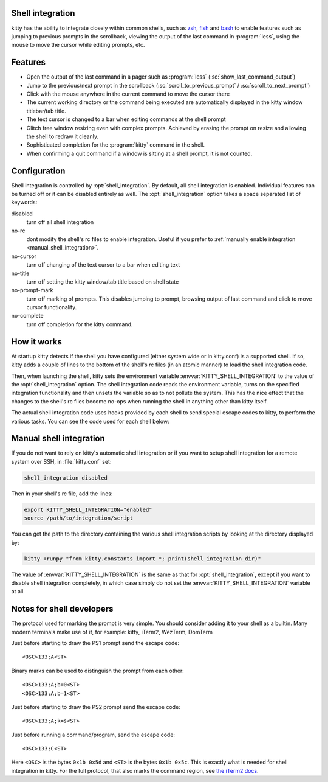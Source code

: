 .. _shell_integration:

Shell integration
-------------------

kitty has the ability to integrate closely within common shells, such as `zsh
<https://www.zsh.org/>`_, `fish <https://fishshell.com>`_ and `bash
<https://www.gnu.org/software/bash/>`_ to enable features such as jumping to
previous prompts in the scrollback, viewing the output of the last command in
:program:`less`, using the mouse to move the cursor while editing prompts, etc.

.. versionadded:: 0.24.0

Features
-------------

* Open the output of the last command in a pager such as :program:`less`
  (:sc:`show_last_command_output`)

* Jump to the previous/next prompt in the scrollback
  (:sc:`scroll_to_previous_prompt` /  :sc:`scroll_to_next_prompt`)

* Click with the mouse anywhere in the current command to move the cursor there

* The current working directory or the command being executed are automatically
  displayed in the kitty window titlebar/tab title.

* The text cursor is changed to a bar when editing commands at the shell prompt

* Glitch free window resizing even with complex prompts. Achieved by erasing
  the prompt on resize and allowing the shell to redraw it cleanly.

* Sophisticated completion for the :program:`kitty` command in the shell.

* When confirming a quit command if a window is sitting at a shell prompt,
  it is not counted.


Configuration
---------------

Shell integration is controlled by :opt:`shell_integration`. By default, all
shell integration is enabled. Individual features can be turned off or it can
be disabled entirely as well. The :opt:`shell_integration` option takes a space
separated list of keywords:

disabled
    turn off all shell integration

no-rc
    dont modify the shell's rc files to enable integration. Useful if you prefer
    to :ref:`manually enable integration <manual_shell_integration>`.

no-cursor
    turn off changing of the text cursor to a bar when editing text

no-title
    turn off setting the kitty window/tab title based on shell state

no-prompt-mark
    turn off marking of prompts. This disables jumping to prompt, browsing
    output of last command and click to move cursor functionality.

no-complete
    turn off completion for the kitty command.


How it works
-----------------

At startup kitty detects if the shell you have configured (either system wide
or in kitty.conf) is a supported shell. If so, kitty adds a couple of lines to
the bottom of the shell's rc files (in an atomic manner) to load the shell
integration code.

Then, when launching the shell, kitty sets the environment variable
:envvar:`KITTY_SHELL_INTEGRATION` to the value of the :opt:`shell_integration`
option. The shell integration code reads the environment variable, turns on the
specified integration functionality and then unsets the variable so as to not
pollute the system. This has the nice effect that the changes to the shell's rc
files become no-ops when running the shell in anything other than kitty itself.

The actual shell integration code uses hooks provided by each shell to send
special escape codes to kitty, to perform the various tasks. You can see the
code used for each shell below:

.. raw:: html

    <details>
    <summary>Click to toggle shell integration code</summary>

.. tab:: zsh

    .. literalinclude:: ../shell-integration/kitty.zsh
        :language: zsh


.. tab:: fish

    .. literalinclude:: ../shell-integration/fish/vendor_conf.d/kitty-shell-integration.fish
        :language: fish

.. tab:: bash

    .. literalinclude:: ../shell-integration/kitty.bash
        :language: bash

.. raw:: html

   </details>


.. _manual_shell_integration:

Manual shell integration
----------------------------

If you do not want to rely on kitty's automatic shell integration or if you
want to setup shell integration for a remote system over SSH, in
:file:`kitty.conf` set:

.. code-block:: conf

    shell_integration disabled

Then in your shell's rc file, add the lines:

.. code-block:: sh

   export KITTY_SHELL_INTEGRATION="enabled"
   source /path/to/integration/script

You can get the path to the directory containing the various shell integration
scripts by looking at the directory displayed by:

.. code-block:: sh

    kitty +runpy "from kitty.constants import *; print(shell_integration_dir)"

The value of :envvar:`KITTY_SHELL_INTEGRATION` is the same as that for
:opt:`shell_integration`, except if you want to disable shell integration
completely, in which case simply do not set the
:envvar:`KITTY_SHELL_INTEGRATION` variable at all.


Notes for shell developers
-----------------------------

The protocol used for marking the prompt is very simple. You should consider
adding it to your shell as a builtin. Many modern terminals make use of it, for
example: kitty, iTerm2, WezTerm, DomTerm

Just before starting to draw the PS1 prompt send the escape code::

    <OSC>133;A<ST>

Binary marks can be used to distinguish the prompt from each other::

    <OSC>133;A;b=0<ST>
    <OSC>133;A;b=1<ST>

Just before starting to draw the PS2 prompt send the escape code::

    <OSC>133;A;k=s<ST>

Just before running a command/program, send the escape code::

    <OSC>133;C<ST>

Here ``<OSC>`` is the bytes ``0x1b 0x5d`` and ``<ST>`` is the bytes ``0x1b
0x5c``. This is exactly what is needed for shell integration in kitty. For the
full protocol, that also marks the command region, see `the iTerm2 docs
<https://iterm2.com/documentation-escape-codes.html>`_.
